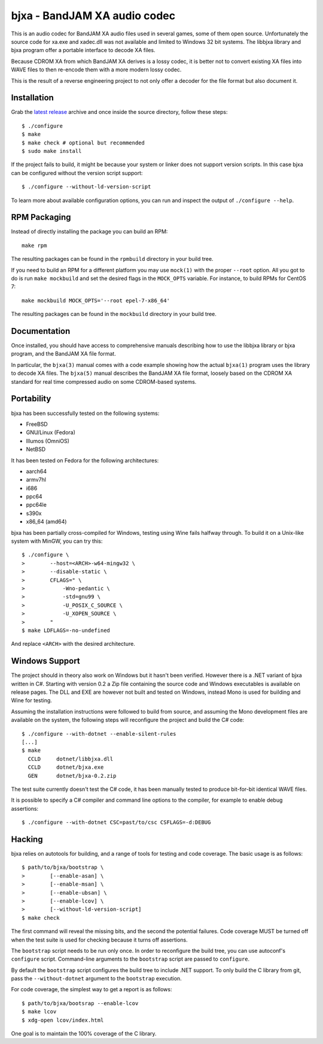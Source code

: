 bjxa - BandJAM XA audio codec
=============================

This is an audio codec for BandJAM XA audio files used in several games, some
of them open source. Unfortunately the source code for xa.exe and xadec.dll
was not available and limited to Windows 32 bit systems. The libbjxa library
and bjxa program offer a portable interface to decode XA files.

Because CDROM XA from which BandJAM XA derives is a lossy codec, it is better
not to convert existing XA files into WAVE files to then re-encode them with a
more modern lossy codec.

This is the result of a reverse engineering project to not only offer a
decoder for the file format but also document it.

Installation
------------

Grab the `latest release`_ archive and once inside the source directory,
follow these steps::

    $ ./configure
    $ make
    $ make check # optional but recommended
    $ sudo make install

If the project fails to build, it might be because your system or linker does
not support version scripts. In this case bjxa can be configured without the
version script support::

    $ ./configure --without-ld-version-script

To learn more about available configuration options, you can run and inspect
the output of ``./configure --help``.

.. _`latest release`: https://github.com/dridi/bjxa/releases/latest

RPM Packaging
-------------

Instead of directly installing the package you can build an RPM::

    make rpm

The resulting packages can be found in the ``rpmbuild`` directory in your
build tree.

If you need to build an RPM for a different platform you may use ``mock(1)``
with the proper ``--root`` option. All you got to do is run ``make mockbuild``
and set the desired flags in the ``MOCK_OPTS`` variable. For instance, to
build RPMs for CentOS 7::

    make mockbuild MOCK_OPTS='--root epel-7-x86_64'

The resulting packages can be found in the ``mockbuild`` directory in your
build tree.

Documentation
-------------

Once installed, you should have access to comprehensive manuals describing how
to use the libbjxa library or bjxa program, and the BandJAM XA file format.

In particular, the ``bjxa(3)`` manual comes with a code example showing how
the actual ``bjxa(1)`` program uses the library to decode XA files. The
``bjxa(5)`` manual describes the BandJAM XA file format, loosely based on the
CDROM XA standard for real time compressed audio on some CDROM-based systems.

Portability
-----------

bjxa has been successfully tested on the following systems:

- FreeBSD
- GNU/Linux (Fedora)
- Illumos (OmniOS)
- NetBSD

It has been tested on Fedora for the following architectures:

- aarch64
- armv7hl
- i686
- ppc64
- ppc64le
- s390x
- x86_64 (amd64)

bjxa has been partially cross-compiled for Windows, testing using Wine fails
halfway through. To build it on a Unix-like system with MinGW, you can try
this::

    $ ./configure \
    >        --host=<ARCH>-w64-mingw32 \
    >        --disable-static \
    >        CFLAGS=" \
    >            -Wno-pedantic \
    >            -std=gnu99 \
    >            -U_POSIX_C_SOURCE \
    >            -U_XOPEN_SOURCE \
    >        "
    $ make LDFLAGS=-no-undefined

And replace ``<ARCH>`` with the desired architecture.

Windows Support
---------------

The project should in theory also work on Windows but it hasn't been verified.
However there is a .NET variant of bjxa written in C#. Starting with version
0.2 a Zip file containing the source code and Windows executables is available
on release pages. The DLL and EXE are however not built and tested on Windows,
instead Mono is used for building and Wine for testing.

Assuming the installation instructions were followed to build from source, and
assuming the Mono development files are available on the system, the following
steps will reconfigure the project and build the C# code::

    $ ./configure --with-dotnet --enable-silent-rules
    [...]
    $ make
      CCLD     dotnet/libbjxa.dll
      CCLD     dotnet/bjxa.exe
      GEN      dotnet/bjxa-0.2.zip

The test suite currently doesn't test the C# code, it has been manually tested
to produce bit-for-bit identical WAVE files.

It is possible to specify a C# compiler and command line options to the
compiler, for example to enable debug assertions::

    $ ./configure --with-dotnet CSC=past/to/csc CSFLAGS=-d:DEBUG

Hacking
-------

bjxa relies on autotools for building, and a range of tools for testing
and code coverage. The basic usage is as follows::

   $ path/to/bjxa/bootstrap \
   >        [--enable-asan] \
   >        [--enable-msan] \
   >        [--enable-ubsan] \
   >        [--enable-lcov] \
   >        [--without-ld-version-script]
   $ make check

The first command will reveal the missing bits, and the second the potential
failures. Code coverage MUST be turned off when the test suite is used for
checking because it turns off assertions.

The ``bootstrap`` script needs to be run only once. In order to reconfigure
the build tree, you can use autoconf's ``configure`` script. Command-line
arguments to the ``bootstrap`` script are passed to ``configure``.

By default the ``bootstrap`` script configures the build tree to include .NET
support. To only build the C library from git, pass the ``--without-dotnet``
argument to the ``bootstrap`` execution.

For code coverage, the simplest way to get a report is as follows::

   $ path/to/bjxa/bootsrap --enable-lcov
   $ make lcov
   $ xdg-open lcov/index.html

One goal is to maintain the 100% coverage of the C library.
